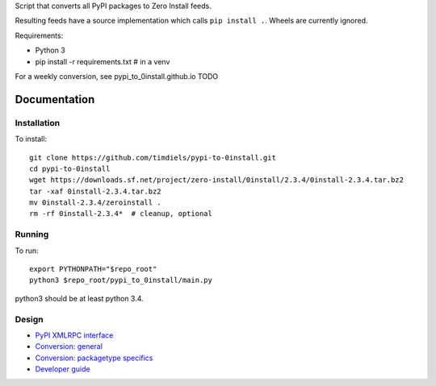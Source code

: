 Script that converts all PyPI packages to Zero Install feeds.

Resulting feeds have a source implementation which calls ``pip install .``.
Wheels are currently ignored.

Requirements:

- Python 3
- pip install -r requirements.txt  # in a venv

For a weekly conversion, see pypi_to_0install.github.io TODO

Documentation
-------------

Installation
^^^^^^^^^^^^
To install::

    git clone https://github.com/timdiels/pypi-to-0install.git
    cd pypi-to-0install
    wget https://downloads.sf.net/project/zero-install/0install/2.3.4/0install-2.3.4.tar.bz2
    tar -xaf 0install-2.3.4.tar.bz2
    mv 0install-2.3.4/zeroinstall .
    rm -rf 0install-2.3.4*  # cleanup, optional

Running
^^^^^^^
To run::

    export PYTHONPATH="$repo_root"
    python3 $repo_root/pypi_to_0install/main.py

python3 should be at least python 3.4.


Design
^^^^^^

- `PyPI XMLRPC interface <pypi_xmlrpc_interface.rst>`_
- `Conversion: general <conversion_general.rst>`_
- `Conversion: packagetype specifics <conversion_packagetype_specifics.rst>`_
- `Developer guide <developer_guide.rst>`_
